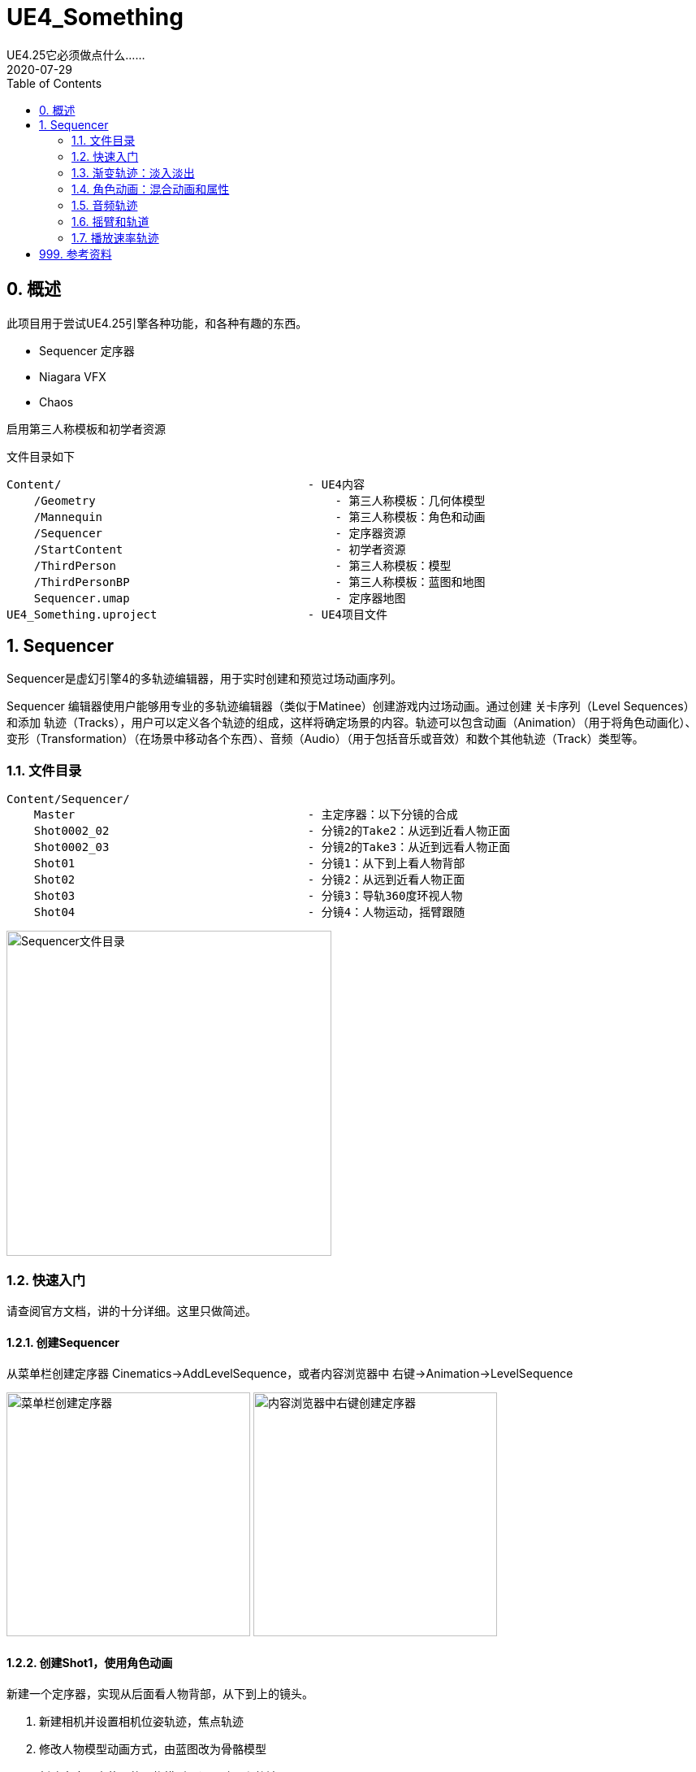 # UE4_Something
UE4.25它必须做点什么......
2020-07-29
:toc:

## 0. 概述
此项目用于尝试UE4.25引擎各种功能，和各种有趣的东西。

- Sequencer 定序器
- Niagara VFX
- Chaos

启用第三人称模板和初学者资源

文件目录如下

```
Content/                                    - UE4内容
    /Geometry                                   - 第三人称模板：几何体模型
    /Mannequin                                  - 第三人称模板：角色和动画
    /Sequencer                                  - 定序器资源
    /StartContent                               - 初学者资源
    /ThirdPerson                                - 第三人称模板：模型
    /ThirdPersonBP                              - 第三人称模板：蓝图和地图
    Sequencer.umap                              - 定序器地图
UE4_Something.uproject                      - UE4项目文件
```
## 1. Sequencer
Sequencer是虚幻引擎4的多轨迹编辑器，用于实时创建和预览过场动画序列。

Sequencer 编辑器使用户能够用专业的多轨迹编辑器（类似于Matinee）创建游戏内过场动画。通过创建 关卡序列（Level Sequences） 和添加 轨迹（Tracks），用户可以定义各个轨迹的组成，这样将确定场景的内容。轨迹可以包含动画（Animation）（用于将角色动画化）、变形（Transformation）（在场景中移动各个东西）、音频（Audio）（用于包括音乐或音效）和数个其他轨迹（Track）类型等。

### 1.1. 文件目录
```
Content/Sequencer/
    Master                                  - 主定序器：以下分镜的合成
    Shot0002_02                             - 分镜2的Take2：从远到近看人物正面
    Shot0002_03                             - 分镜2的Take3：从近到远看人物正面
    Shot01                                  - 分镜1：从下到上看人物背部
    Shot02                                  - 分镜2：从远到近看人物正面
    Shot03                                  - 分镜3：导轨360度环视人物
    Shot04                                  - 分镜4：人物运动，摇臂跟随
```

image:./Docs/Image/Sequencer01.png[Sequencer文件目录,400]

### 1.2. 快速入门
请查阅官方文档，讲的十分详细。这里只做简述。

#### 1.2.1. 创建Sequencer
从菜单栏创建定序器 Cinematics->AddLevelSequence，或者内容浏览器中 右键->Animation->LevelSequence

image:./Docs/Image/Sequencer02.png[菜单栏创建定序器,300]
image:./Docs/Image/Sequencer03.png[内容浏览器中右键创建定序器,300]

#### 1.2.2. 创建Shot1，使用角色动画
新建一个定序器，实现从后面看人物背部，从下到上的镜头。

1. 新建相机并设置相机位姿轨迹，焦点轨迹
2. 修改人物模型动画方式，由蓝图改为骨骼模型
3. 新建定序器中使用的人物模型，设置动画和轨迹

image:./Docs/Image/Sequencer04.png[创建Shot1,800]

#### 1.2.3. 创建Shot2
新建一个定序器，实现从前面看人物脸部，从远到近的镜头。

#### 1.2.4. 创建Master，拼接Shot1和Shot2
新建一个定序器，先播放Shot1再播放Shot2。

image:./Docs/Image/Sequencer05.png[创建Master,800]

#### 1.2.5. 创建Shot2的Take2和Take3
右键Shot2片段，新建两个NewTake。可以选择Shot2使用的哪个Take，每个Take内容可以不一样。

image:./Docs/Image/Sequencer06.png[创建Takes,400]

### 1.3. 渐变轨迹：淡入淡出
在Sequencer中点击添加轨道（+Track），选择消退轨道（FadeTrack）

image:./Docs/Image/Sequencer07.png[创建消退轨道,300]

在FadeTrack中值1表示全黑，0表示正常显示。设置合适的关键帧，实现淡入淡出。

image:./Docs/Image/Sequencer08.png[消退轨道设置,800]

### 1.4. 角色动画：混合动画和属性

可以将多个动画混合在一起，让几个动画交叉就可以了。

在创建动画序列时，有时可能需要让场景中的某个角色移动或执行某种动画。 在 序列器（Sequencer） 中，这是通过将骨架网格Actor添加到关卡序列，然后添加动画子轨迹并指定希望Actor执行的动画来完成的。 序列器使您能够通过将一个属性轨迹拖放到现有属性轨迹，自动对动画（以及属性值）执行交叉渐变和混合操作。 这样做时，将应用自动混合，您可以通过使用缓和属性或定义自己的自定义曲线资源对其进行调优和调整。

image:./Docs/Image/Sequencer09.png[混合动画和属性,800]

### 1.5. 音频轨迹
略。TODO

### 1.6. 摇臂和轨道
#### 1.6.1. 摇臂
真实场景制片人制作流畅扫描镜头的方法之一，就是将摄像机固定到摇臂上，通过摇臂的移动来控制镜头。您可以在Sequencer中使用 摄像机绑定摇臂（Camera Rig Crane） Actor和附带的 摄像机（Camera） 创建类似镜头。您可以设定绑定摇臂的绕X轴旋转、绕Y轴旋转或长度的关键帧，以及锁定挂载摄像机的绕X轴旋转或绕Y轴旋转（将跟踪摇臂的移动）。

先在场景中新增摇臂CameraRigCrane和电影相机CineCameraActor，并将电影相机附加在摇臂上。

image:./Docs/Image/Sequencer10.png[新增摇臂,300]

将摇臂与相机添加到新建的Sequencer，设置相应的关键帧，实现摇臂控制相机。

image:./Docs/Image/Sequencer11.png[摇臂定序器,800]

摇臂可以控制Pitch，Yaw，Length等。

image:./Docs/Image/Sequencer12.png[摇臂控制,300]

#### 1.6.2. 轨道
摄像机导轨 Actor 将摄像机连接到用于四处移动的导轨，可用来拍摄出飞越鸟瞰、360 度旋转或其他任何运动镜头。可以使用 样条组件 定义导轨的路径，在 Sequencer 中您还可以沿导轨为摄像机应该在任何给定时间所处的位置设置关键帧。

和摇臂类似，先在场景中新增导轨CameraRigRail和电影相机CineCameraActor，并将电影相机附加在摇臂上。将导轨与相机添加到新建的Sequencer，设置相应的关键帧。

导轨其实就是用Spline来制作的，方法和其他Spline组件一样。在导轨上新增轨迹，控制位置。

image:./Docs/Image/Sequencer13.png[导轨,800]

### 1.7. 播放速率轨迹
和渐变轨迹使用方法类似，都是通过在轨迹上设置常数关键帧来调整播放速率。在Sequencer中新增TimeDilation轨迹。
image:./Docs/Image/Sequencer14.png[播放速率,800]

## 999. 参考资料
1. Sequencer快速入门：https://docs.unrealengine.com/zh-CN/Engine/Sequencer/QuickStart/index.html